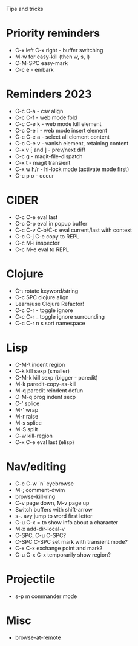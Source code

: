 Tips and tricks

* Priority reminders
- C-x left C-x right - buffer switching
- M-w for easy-kill (then w, s, l)
- C-M-SPC easy-mark
- C-c e - embark

* Reminders 2023
- C-c C-a - csv align
- C-c C-f - web mode fold
- C-c C-e k - web mode kill element
- C-c C-e i - web mode insert element
- C-c C-e a - select all element content
- C-c C-e v - vanish element, retaining content
- C-x v [ and ] - prev/next diff
- C-c g - magit-file-dispatch
- C-x t - magit transient
- C-x w h/r - hi-lock mode (activate mode first)
- C-c p o - occur

* CIDER
- C-c C-e eval last
- C-c C-p eval in popup buffer
- C-c C-v C-b/C-c eval current/last with context
- C-c C-j C-e copy to REPL
- C-c M-i inspector
- C-c M-e eval to REPL

* Clojure
- C-: rotate keyword/string
- C-c SPC clojure align
- Learn/use Clojure Refactor!
- C-c C-r - toggle ignore
- C-c C-r _ toggle ignore surrounding
- C-c C-r n s sort namespace

* Lisp
- C-M-\ indent region
- C-k kill sexp (smaller)
- C-M-k kill sexp (bigger - paredit)
- M-k paredit-copy-as-kill
- M-q paredit reindent defun
- C-M-q prog indent sexp
- C-' splice
- M-' wrap
- M-r raise
- M-s splice
- M-S split
- C-w kill-region
- C-x C-e eval last (elisp)

* Nav/editing
- C-c C-w `n` eyebrowse
- M-; comment-dwim
- browse-kill-ring
- C-v page down, M-v page up
- Switch buffers with shift-arrow
- s-. avy jump to word first letter
- C-u C-x = to show info about a character
- M-x add-dir-local-v
- C-SPC, C-u C-SPC?
- C-SPC C-SPC set mark with transient mode?
- C-x C-x exchange point and mark?
- C-u C-x C-x temporarily show region?

* Projectile
- s-p m commander mode

* Misc
- browse-at-remote
